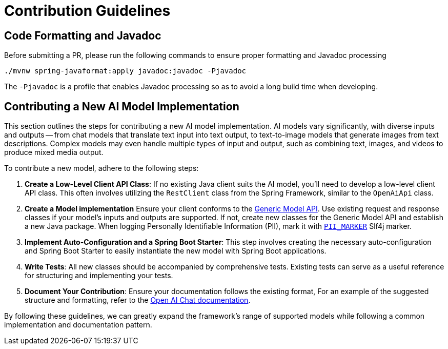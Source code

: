 [[contribution-guidelines]]
= Contribution Guidelines

== Code Formatting and Javadoc

Before submitting a PR, please run the following commands to ensure proper formatting and Javadoc processing

```
./mvnw spring-javaformat:apply javadoc:javadoc -Pjavadoc
```

The `-Pjavadoc` is a profile that enables Javadoc processing so as to avoid a long build time when developing.

== Contributing a New AI Model Implementation

This section outlines the steps for contributing a new AI model implementation.
AI models vary significantly, with diverse inputs and outputs -- from chat models that
translate text input into text output, to text-to-image models that generate images
from text descriptions.
Complex models may even handle multiple types of input and output, such as combining text,
images, and videos to produce mixed media output.

To contribute a new model, adhere to the following steps:

. *Create a Low-Level Client API Class*: If no existing Java client suits the AI model,
you'll need to develop a low-level client API class. This often involves utilizing the
`RestClient` class from the Spring Framework, similar to the `OpenAiApi` class.

. *Create a Model implementation*
Ensure your client conforms to the link:https://docs.spring.io/spring-ai/reference/api/generic-model.html[Generic Model API].
Use existing request and response classes if your model's inputs and outputs are supported.
If not, create new classes for the Generic Model API and establish a new Java package.
When logging Personally Identifiable Information (PII), mark it with https://github.com/spring-projects/spring-ai/tree/main/spring-ai-core/src/main/java/org/springframework/ai/util/LoggingMarkers.java[`PII_MARKER`] Slf4j marker.

. *Implement Auto-Configuration and a Spring Boot Starter*: This step involves creating the
necessary auto-configuration and Spring Boot Starter to easily instantiate the new model with
Spring Boot applications.

. *Write Tests*: All new classes should be accompanied by comprehensive tests.
Existing tests can serve as a useful reference for structuring and implementing your tests.

. *Document Your Contribution*: Ensure your documentation follows the existing format,
For an example of the suggested structure and formatting, refer to the
link:https://docs.spring.io/spring-ai/reference/api/chat/openai-chat.html[Open AI Chat documentation].

By following these guidelines, we can greatly expand the framework's range of supported models
while following a common implementation and documentation pattern.
